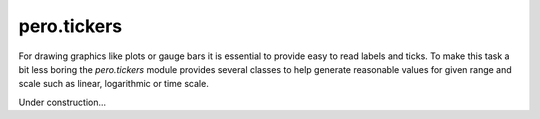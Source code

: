 pero.tickers
============

For drawing graphics like plots or gauge bars it is essential to provide easy to read labels and ticks. To make this
task a bit less boring the *pero.tickers* module provides several classes to help generate reasonable values for given
range and scale such as linear, logarithmic or time scale.

Under construction...